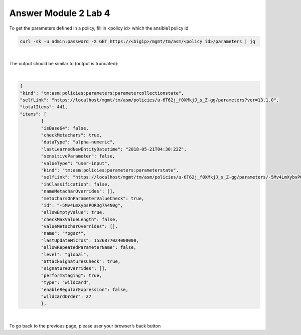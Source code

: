 Answer Module 2 Lab 4 
======================

To get the parameters defined in a policy, fill in <policy id> which the ansible1 policy id

.. code-block:: bash

        curl -sk -u admin:password -X GET https://<bigip>/mgmt/tm/asm/<policy id>/parameters | jq

|

The output should be similar to (output is truncated):

|

.. code-block:: json

        {
        "kind": "tm:asm:policies:parameters:parametercollectionstate",
        "selfLink": "https://localhost/mgmt/tm/asm/policies/u-6T62j_f0XMkjJ_s_Z-gg/parameters?ver=13.1.0",
        "totalItems": 441,
        "items": [
                {
                "isBase64": false,
                "checkMetachars": true,
                "dataType": "alpha-numeric",
                "lastLearnedNewEntityDatetime": "2018-05-21T04:30:22Z",
                "sensitiveParameter": false,
                "valueType": "user-input",
                "kind": "tm:asm:policies:parameters:parameterstate",
                "selfLink": "https://localhost/mgmt/tm/asm/policies/u-6T62j_f0XMkjJ_s_Z-gg/parameters/-5Mv4LmXybsPORDg7A4N0g?ver=13.1.0",
                "inClassification": false,
                "nameMetacharOverrides": [],
                "metacharsOnParameterValueCheck": true,
                "id": "-5Mv4LmXybsPORDg7A4N0g",
                "allowEmptyValue": true,
                "checkMaxValueLength": false,
                "valueMetacharOverrides": [],
                "name": "*pgsz*",
                "lastUpdateMicros": 1526877024000000,
                "allowRepeatedParameterName": false,
                "level": "global",
                "attackSignaturesCheck": true,
                "signatureOverrides": [],
                "performStaging": true,
                "type": "wildcard",
                "enableRegularExpression": false,
                "wildcardOrder": 27
                },

|

To go back to the previous page, please user your browser’s back button

